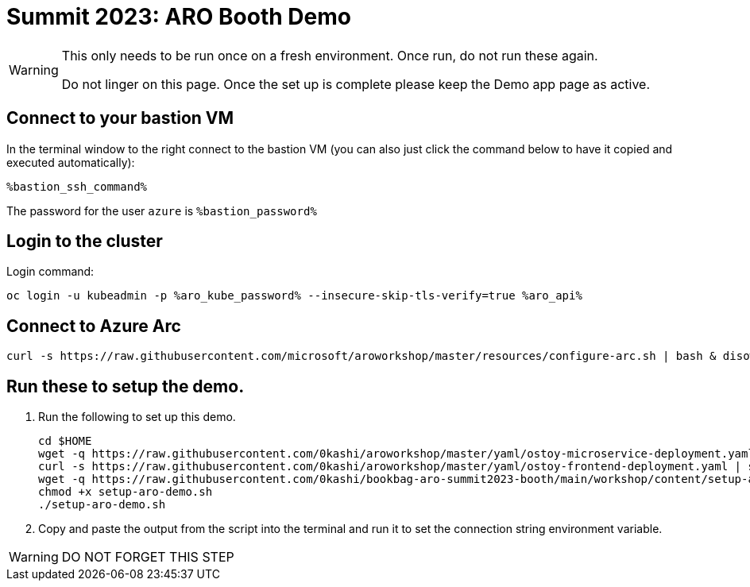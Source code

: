 = Summit 2023: ARO Booth Demo

[WARNING]
====
This only needs to be run once on a fresh environment. Once run, do not run these again. 

Do not linger on this page.  Once the set up is complete please keep the Demo app page as active.
====

== Connect to your bastion VM

In the terminal window to the right connect to the bastion VM (you can also just click the command below to have it copied and executed automatically):

[source,sh,role=execute]
----
%bastion_ssh_command%
----

The password for the user `azure` is `%bastion_password%`

== Login to the cluster

Login command:

[source,sh,role=execute]
----
oc login -u kubeadmin -p %aro_kube_password% --insecure-skip-tls-verify=true %aro_api%
----

== Connect to Azure Arc

[source,sh,role=execute]
----
curl -s https://raw.githubusercontent.com/microsoft/aroworkshop/master/resources/configure-arc.sh | bash & disown
----

== Run these to setup the demo.  

. Run the following to set up this demo.
+
[source,sh,role=execute]
----
cd $HOME
wget -q https://raw.githubusercontent.com/0kashi/aroworkshop/master/yaml/ostoy-microservice-deployment.yaml
curl -s https://raw.githubusercontent.com/0kashi/aroworkshop/master/yaml/ostoy-frontend-deployment.yaml | sed 's/#//g' > ${HOME}/ostoy-frontend.deployment.yaml
wget -q https://raw.githubusercontent.com/0kashi/bookbag-aro-summit2023-booth/main/workshop/content/setup-aro-demo.sh
chmod +x setup-aro-demo.sh
./setup-aro-demo.sh
----

. Copy and paste the output from the script into the terminal and run it to set the connection string environment variable.

[WARNING]
====
DO NOT FORGET THIS STEP
====